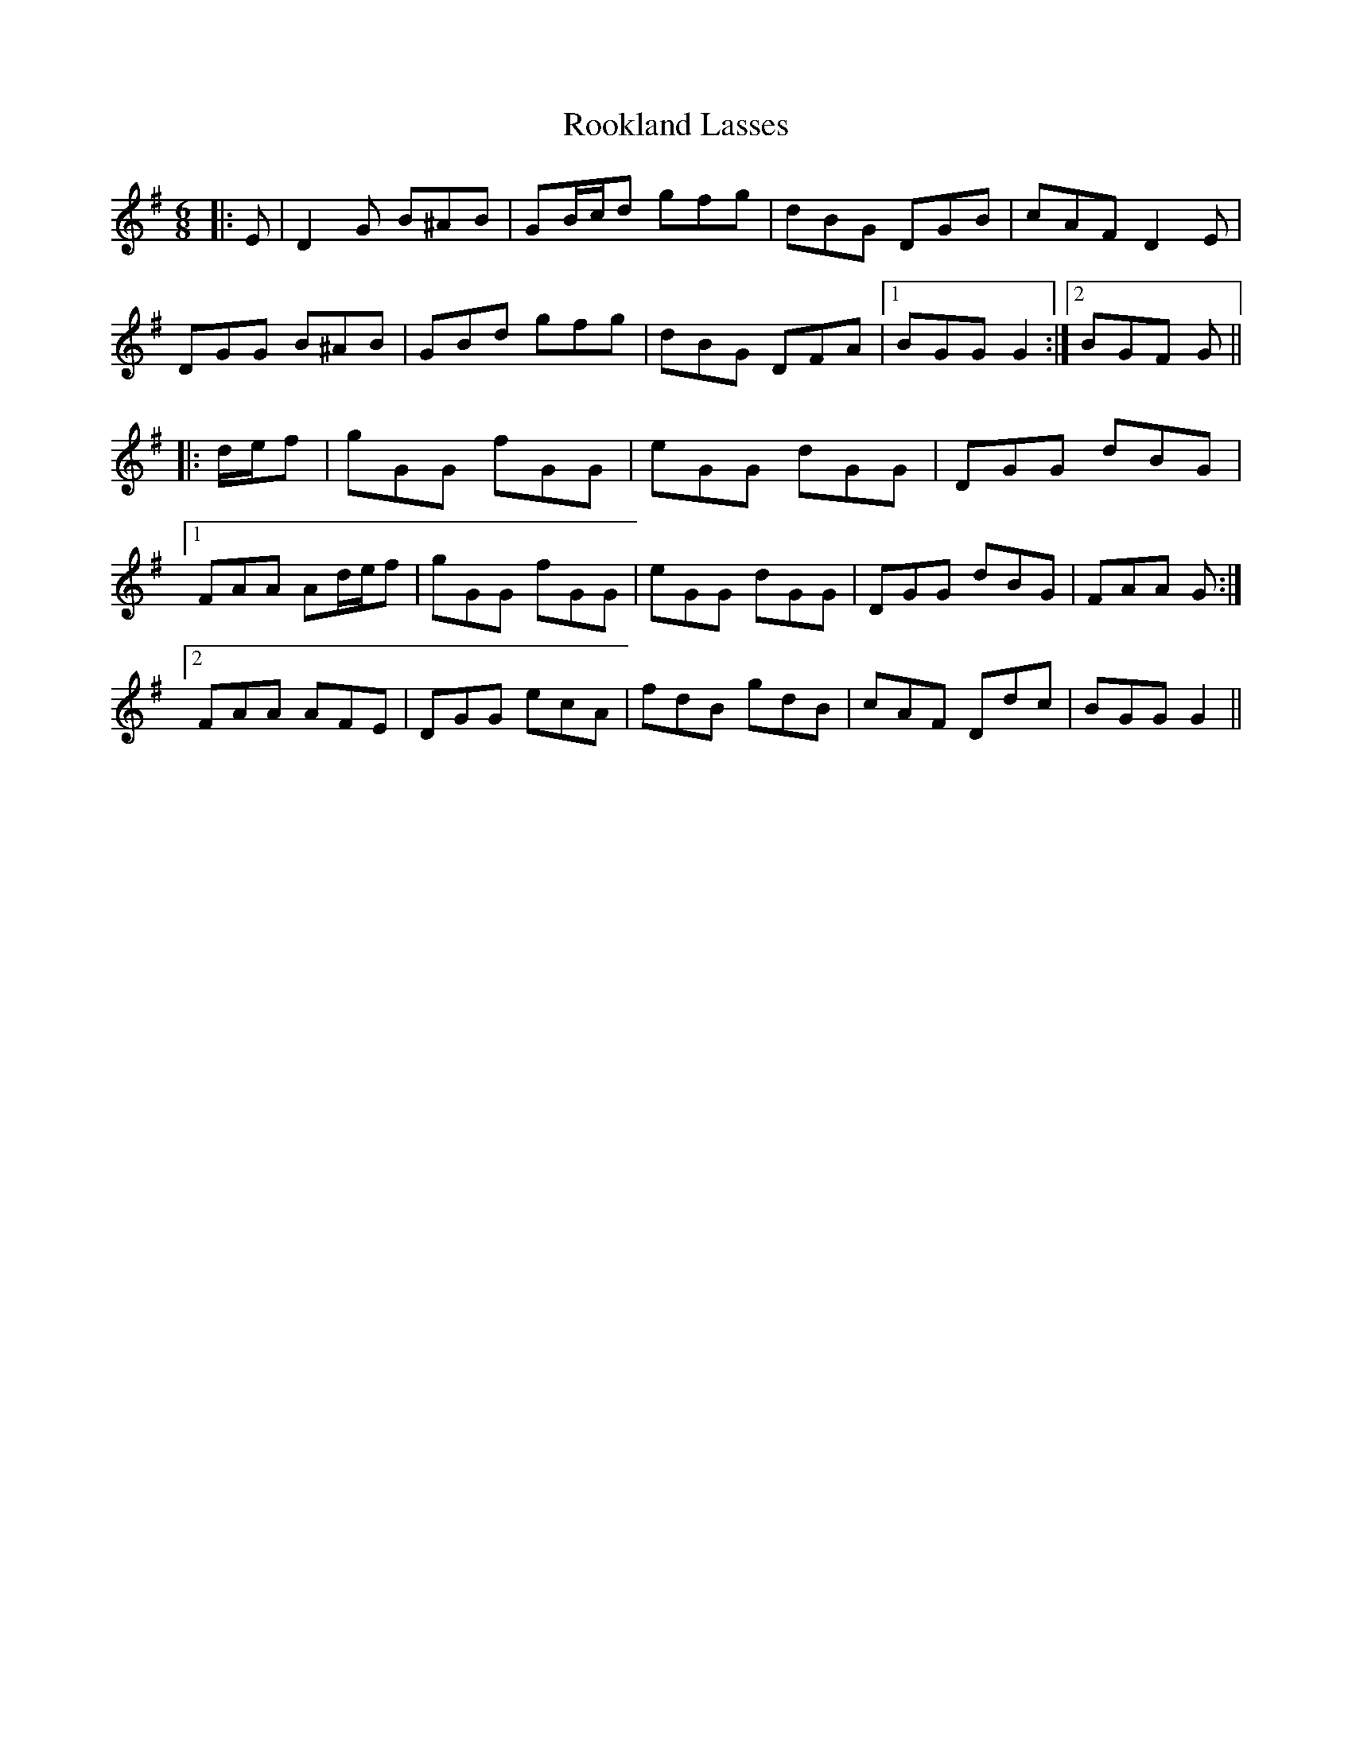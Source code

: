X: 35180
T: Rookland Lasses
R: jig
M: 6/8
K: Gmajor
|:E|D2 G B^AB|GB/c/d gfg|dBG DGB|cAF D2 E|
DGG B^AB|GBd gfg|dBG DFA|1 BGG G2:|2 BGF G||
|:d/e/f|gGG fGG|eGG dGG|DGG dBG|
[1 FAA Ad/e/f|gGG fGG|eGG dGG|DGG dBG|FAA G:|
[2 FAA AFE|DGG ecA|fdB gdB|cAF Ddc|BGG G2||

